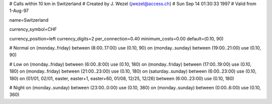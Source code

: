 # Calls within 10 km in Switzerland
# Created by J. Wezel (jwezel@access.ch)
# Sun Sep 14 01:30:33 1997
# Valid from 1-Aug-97

name=Switzerland

currency_symbol=CHF

currency_position=left
currency_digits=2
per_connection=0.40
minimum_costs=0.00
default=(0.10, 90)

# Normal
on (monday..friday) between (8:00..17:00) use (0.10, 90)
on (monday..sunday) between (19:00..21:00) use (0.10, 90)

# Low
on (monday..friday) between (6:00..8:00) use (0.10, 180)
on (monday..friday) between (17:00..19:00) use (0.10, 180)
on (monday..friday) between (21:00..23:00) use (0.10, 180)
on (saturday..sunday) between (6:00..23:00) use (0.10, 180)
on (01/01, 02/01, easter, easter+1, easter+60, 01/08, 12/25, 12/26) between (6:00..23:00) use (0.10, 180)

# Night
on (monday..sunday) between (23:00..0:00) use (0.10, 360)
on (monday..sunday) between (0:00..6:00) use (0.10, 360)

